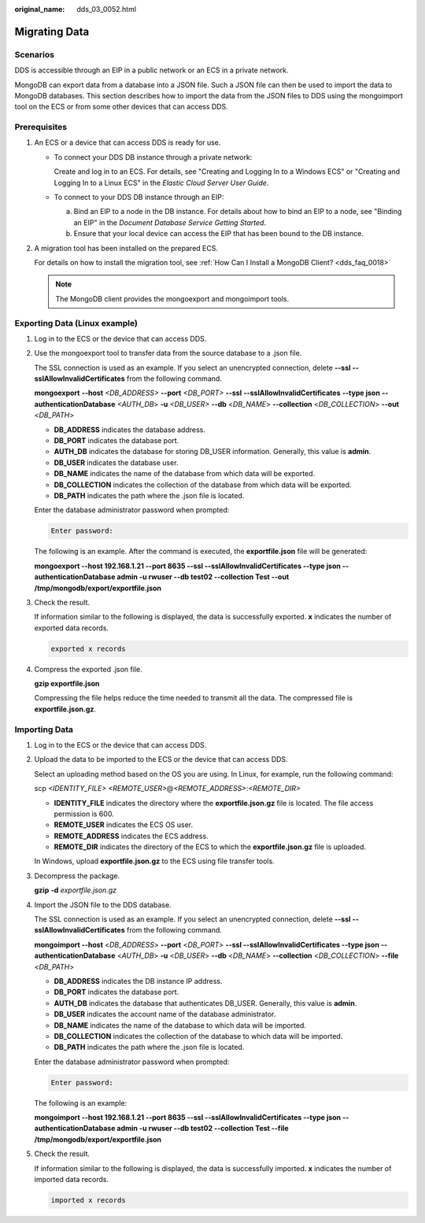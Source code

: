 :original_name: dds_03_0052.html

.. _dds_03_0052:

Migrating Data
==============

**Scenarios**
-------------

DDS is accessible through an EIP in a public network or an ECS in a private network.

MongoDB can export data from a database into a JSON file. Such a JSON file can then be used to import the data to MongoDB databases. This section describes how to import the data from the JSON files to DDS using the mongoimport tool on the ECS or from some other devices that can access DDS.

**Prerequisites**
-----------------

#. An ECS or a device that can access DDS is ready for use.

   -  To connect your DDS DB instance through a private network:

      Create and log in to an ECS. For details, see "Creating and Logging In to a Windows ECS" or "Creating and Logging In to a Linux ECS" in the *Elastic Cloud Server User Guide*.

   -  To connect to your DDS DB instance through an EIP:

      a. Bind an EIP to a node in the DB instance. For details about how to bind an EIP to a node, see "Binding an EIP" in the *Document Database Service Getting Started*.
      b. Ensure that your local device can access the EIP that has been bound to the DB instance.

#. A migration tool has been installed on the prepared ECS.

   For details on how to install the migration tool, see :ref:`How Can I Install a MongoDB Client? <dds_faq_0018>`

   .. note::

      The MongoDB client provides the mongoexport and mongoimport tools.

Exporting Data (Linux example)
------------------------------

#. Log in to the ECS or the device that can access DDS.

#. Use the mongoexport tool to transfer data from the source database to a .json file.

   The SSL connection is used as an example. If you select an unencrypted connection, delete **--ssl --sslAllowInvalidCertificates** from the following command.

   **mongoexport** **--host** *<DB_ADDRESS>* **--\ port** *<DB_PORT>* **--\ ssl** **--sslAllowInvalidCertificates** **--type json** **--authenticationDatabase** *<AUTH_DB*> **-u** *<DB_USER>* **--db** <*DB_NAME*> **--collection** <*DB_COLLECTION*> **--out** <*DB_PATH*>

   -  **DB_ADDRESS** indicates the database address.
   -  **DB_PORT** indicates the database port.
   -  **AUTH_DB** indicates the database for storing DB_USER information. Generally, this value is **admin**.
   -  **DB_USER** indicates the database user.
   -  **DB_NAME** indicates the name of the database from which data will be exported.
   -  **DB_COLLECTION** indicates the collection of the database from which data will be exported.
   -  **DB_PATH** indicates the path where the .json file is located.

   Enter the database administrator password when prompted:

   .. code-block::

      Enter password:

   The following is an example. After the command is executed, the **exportfile.json** file will be generated:

   **mongoexport --host 192.168.1.21 --port 8635 --ssl --sslAllowInvalidCertificates --type json --authenticationDatabase admin -u rwuser --db test02 --collection Test --out /tmp/mongodb/export/exportfile.json**

#. Check the result.

   If information similar to the following is displayed, the data is successfully exported. **x** indicates the number of exported data records.

   .. code-block::

      exported x records

#. Compress the exported .json file.

   **gzip exportfile.json**

   Compressing the file helps reduce the time needed to transmit all the data. The compressed file is **exportfile.json.gz**.

Importing Data
--------------

#. Log in to the ECS or the device that can access DDS.

#. Upload the data to be imported to the ECS or the device that can access DDS.

   Select an uploading method based on the OS you are using. In Linux, for example, run the following command:

   scp *<IDENTITY_FILE>* *<REMOTE_USER>*\ @\ *<REMOTE_ADDRESS>*:*<REMOTE_DIR>*

   -  **IDENTITY_FILE** indicates the directory where the **exportfile.json.gz** file is located. The file access permission is 600.
   -  **REMOTE_USER** indicates the ECS OS user.
   -  **REMOTE_ADDRESS** indicates the ECS address.
   -  **REMOTE_DIR** indicates the directory of the ECS to which the **exportfile.json.gz** file is uploaded.

   In Windows, upload **exportfile.json.gz** to the ECS using file transfer tools.

#. Decompress the package.

   **gzip** **-d** *exportfile.json.gz*

#. Import the JSON file to the DDS database.

   The SSL connection is used as an example. If you select an unencrypted connection, delete **--ssl --sslAllowInvalidCertificates** from the following command.

   **mongoimport --host** <*DB_ADDRESS*> **--port** <*DB_PORT*> **--ssl --sslAllowInvalidCertificates --type json --authenticationDatabase** <*AUTH_DB*> **-u** <*DB_USER*> **--db** <*DB_NAME*> **--collection** <*DB_COLLECTION*> **--file** <*DB_PATH*>

   -  **DB_ADDRESS** indicates the DB instance IP address.
   -  **DB_PORT** indicates the database port.
   -  **AUTH_DB** indicates the database that authenticates DB_USER. Generally, this value is **admin**.
   -  **DB_USER** indicates the account name of the database administrator.
   -  **DB_NAME** indicates the name of the database to which data will be imported.
   -  **DB_COLLECTION** indicates the collection of the database to which data will be imported.
   -  **DB_PATH** indicates the path where the .json file is located.

   Enter the database administrator password when prompted:

   .. code-block::

      Enter password:

   The following is an example:

   **mongoimport --host 192.168.1.21 --port 8635 --ssl --sslAllowInvalidCertificates --type json --authenticationDatabase admin -u rwuser --db test02 --collection Test --file /tmp/mongodb/export/exportfile.json**

#. Check the result.

   If information similar to the following is displayed, the data is successfully imported. **x** indicates the number of imported data records.

   .. code-block::

      imported x records
